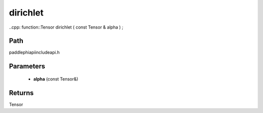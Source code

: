 .. _en_api_paddle_experimental_dirichlet:

dirichlet
-------------------------------

..cpp: function::Tensor dirichlet ( const Tensor & alpha ) ;


Path
:::::::::::::::::::::
paddle\phi\api\include\api.h

Parameters
:::::::::::::::::::::
	- **alpha** (const Tensor&)

Returns
:::::::::::::::::::::
Tensor
